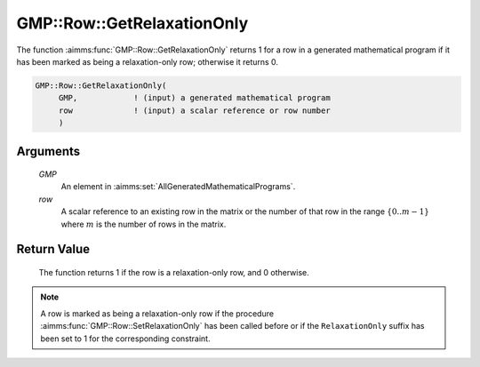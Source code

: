 .. aimms:function:: GMP::Row::GetRelaxationOnly(GMP, row)

.. _GMP::Row::GetRelaxationOnly:

GMP::Row::GetRelaxationOnly
===========================

The function :aimms:func:`GMP::Row::GetRelaxationOnly` returns 1 for a row in a
generated mathematical program if it has been marked as being a
relaxation-only row; otherwise it returns 0.

.. code-block:: aimms

    GMP::Row::GetRelaxationOnly(
         GMP,            ! (input) a generated mathematical program
         row             ! (input) a scalar reference or row number
         )

Arguments
---------

    *GMP*
        An element in :aimms:set:`AllGeneratedMathematicalPrograms`.

    *row*
        A scalar reference to an existing row in the matrix or the number of
        that row in the range :math:`\{ 0 .. m-1 \}` where :math:`m` is the
        number of rows in the matrix.

Return Value
------------

    The function returns 1 if the row is a relaxation-only row, and 0
    otherwise.

.. note::

    A row is marked as being a relaxation-only row if the procedure
    :aimms:func:`GMP::Row::SetRelaxationOnly` has been called before or if the
    ``RelaxationOnly`` suffix has been set to 1 for the corresponding
    constraint.

.. seealso::

    The procedure :aimms:func:`GMP::Row::SetRelaxationOnly`. The ``RelaxationOnly`` suffix is explained in
    full detail in :ref:`sec:var.constr.glob-suff` of the `Language Reference <https://documentation.aimms.com/language-reference/index.html>`__.
